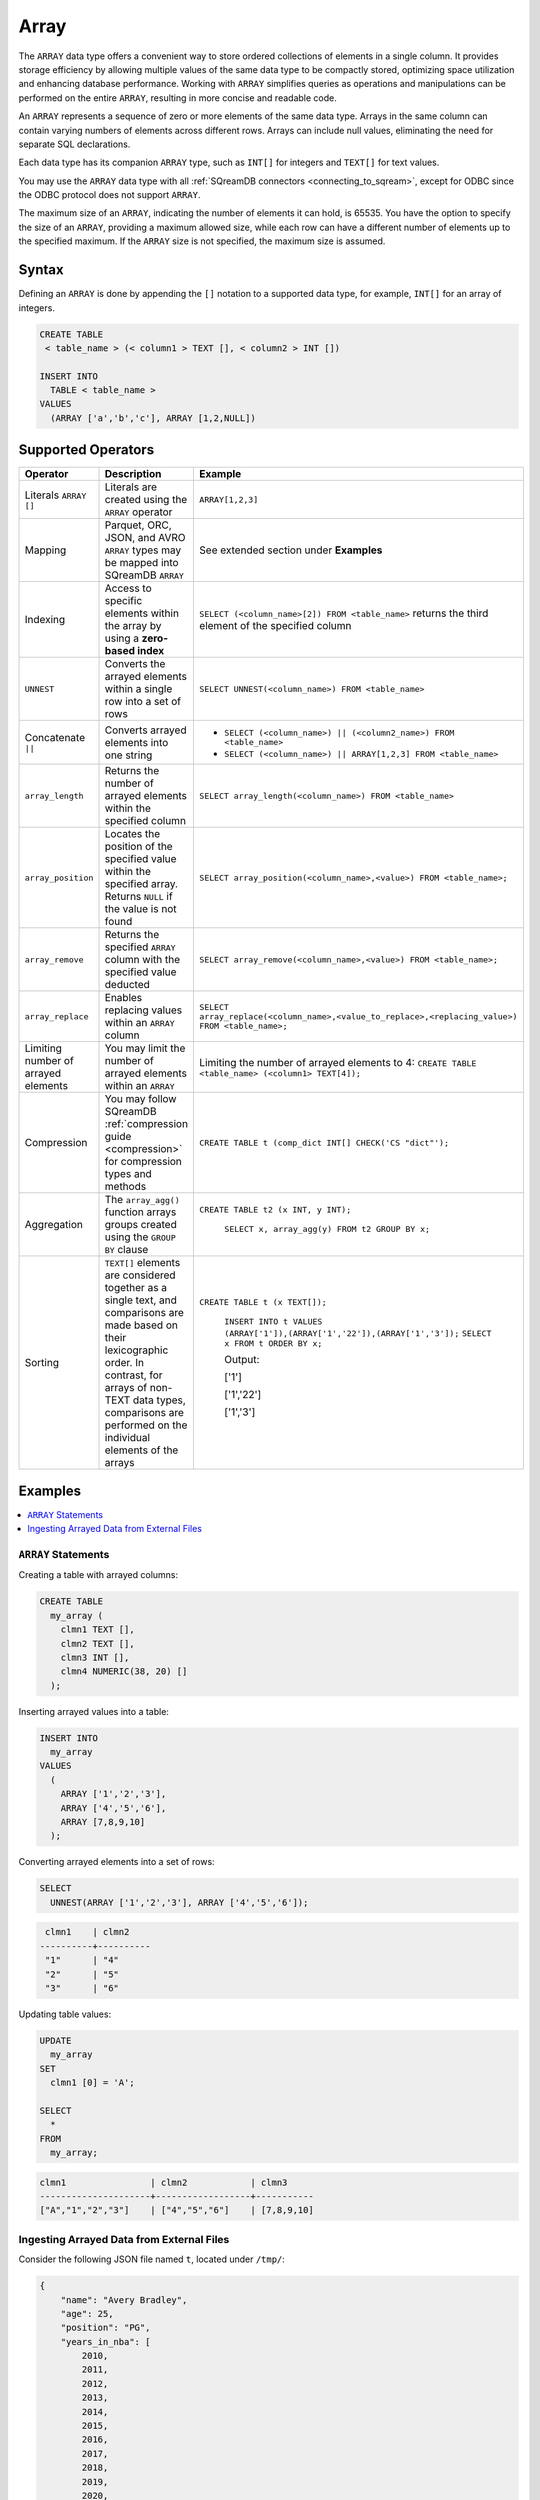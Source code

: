 .. _sql_data_type_array:

*****
Array
*****

The ``ARRAY`` data type offers a convenient way to store ordered collections of elements in a single column. It provides storage efficiency by allowing multiple values of the same data type to be compactly stored, optimizing space utilization and enhancing database performance. Working with ``ARRAY`` simplifies queries as operations and manipulations can be performed on the entire ``ARRAY``, resulting in more concise and readable code.

An ``ARRAY`` represents a sequence of zero or more elements of the same data type. Arrays in the same column can contain varying numbers of elements across different rows. Arrays can include null values, eliminating the need for separate SQL declarations.

Each data type has its companion ``ARRAY`` type, such as ``INT[]`` for integers and ``TEXT[]`` for text values.

You may use the ``ARRAY`` data type with all :ref:`SQreamDB connectors <connecting_to_sqream>`, except for ODBC since the ODBC protocol does not support ``ARRAY``. 

The maximum size of an ``ARRAY``, indicating the number of elements it can hold, is 65535. You have the option to specify the size of an ``ARRAY``, providing a maximum allowed size, while each row can have a different number of elements up to the specified maximum. If the ``ARRAY`` size is not specified, the maximum size is assumed. 

.. seealso:: A full list of :ref:`data types<supported_data_types>` supported by SQreamDB.

Syntax
======

Defining an ``ARRAY`` is done by appending the ``[]`` notation to a supported data type, for example, ``INT[]`` for an array of integers.

.. code-block:: sql

	CREATE TABLE
	 < table_name > (< column1 > TEXT [], < column2 > INT [])
	
	INSERT INTO
	  TABLE < table_name >
	VALUES
	  (ARRAY ['a','b','c'], ARRAY [1,2,NULL])


Supported Operators
===================

.. list-table::
   :widths: auto
   :header-rows: 1
   
   * - Operator
     - Description
     - Example	 
   * - Literals ``ARRAY []``
     - Literals are created using the ``ARRAY`` operator
     - ``ARRAY[1,2,3]``
   * - Mapping
     - Parquet, ORC, JSON, and AVRO ``ARRAY`` types may be mapped into SQreamDB ``ARRAY``
     - See extended section under **Examples** 
   * - Indexing
     - Access to specific elements within the array by using a **zero-based index**
     - ``SELECT (<column_name>[2]) FROM <table_name>`` returns the third element of the specified column  
   * - ``UNNEST``
     - Converts the arrayed elements within a single row into a set of rows
     - ``SELECT UNNEST(<column_name>) FROM <table_name>``  
   * - Concatenate ``||``
     - Converts arrayed elements into one string
     - * ``SELECT (<column_name>) || (<column2_name>) FROM <table_name>`` 
       * ``SELECT (<column_name>) || ARRAY[1,2,3] FROM <table_name>``  
   * - ``array_length``
     - Returns the number of arrayed elements within the specified column
     - ``SELECT array_length(<column_name>) FROM <table_name>``  
   * - ``array_position``
     - Locates the position of the specified value within the specified array. Returns ``NULL`` if the value is not found
     - ``SELECT array_position(<column_name>,<value>) FROM <table_name>;``  
   * - ``array_remove``
     - Returns the specified ``ARRAY`` column with the specified value deducted
     - ``SELECT array_remove(<column_name>,<value>) FROM <table_name>;``  
   * - ``array_replace``
     - Enables replacing values within an ``ARRAY`` column
     - ``SELECT array_replace(<column_name>,<value_to_replace>,<replacing_value>) FROM <table_name>;``  
   * - Limiting number of arrayed elements 
     - You may limit the number of arrayed elements within an ``ARRAY``
     - Limiting the number of arrayed elements to 4: ``CREATE TABLE <table_name> (<column1> TEXT[4]);``	 
   * - Compression
     - You may follow SQreamDB :ref:`compression guide <compression>` for compression types and methods
     - ``CREATE TABLE t (comp_dict INT[] CHECK('CS "dict"');``
   * - Aggregation
     - The ``array_agg()`` function arrays groups created using the ``GROUP BY`` clause
     - ``CREATE TABLE t2 (x INT, y INT);``
       
	``SELECT x, array_agg(y) FROM t2 GROUP BY x;``
   * - Sorting
     - ``TEXT[]`` elements are considered together as a single text, and comparisons are made based on their lexicographic order. In contrast, for arrays of non-TEXT data types, comparisons are performed on the individual elements of the arrays
     - ``CREATE TABLE t (x TEXT[]);``
	 
	``INSERT INTO t VALUES (ARRAY['1']),(ARRAY['1','22']),(ARRAY['1','3']);``
	``SELECT x FROM t ORDER BY x;``
	
	Output:
	           
	['1']      
	           
	['1','22'] 
	           
	['1','3']
	
Examples
========

.. contents:: 
   :local:
   :depth: 1

``ARRAY`` Statements
--------------------

Creating a table with arrayed columns:

.. code-block:: sql

	CREATE TABLE
	  my_array (
	    clmn1 TEXT [],
	    clmn2 TEXT [],
	    clmn3 INT [],
	    clmn4 NUMERIC(38, 20) []
	  );
	
Inserting arrayed values into a table:

.. code-block:: sql
	
	INSERT INTO
	  my_array
	VALUES
	  (
	    ARRAY ['1','2','3'],
	    ARRAY ['4','5','6'],
	    ARRAY [7,8,9,10]
	  );
	
Converting arrayed elements into a set of rows:

.. code-block:: sql
	
	SELECT
	  UNNEST(ARRAY ['1','2','3'], ARRAY ['4','5','6']);

.. code-block:: console
	
	 clmn1    | clmn2     
	----------+----------
	 "1"      | "4"       
	 "2"      | "5"       
	 "3"      | "6"       

Updating table values:

.. code-block:: sql
	
	UPDATE
	  my_array
	SET
	  clmn1 [0] = 'A';
	
	SELECT
	  *
	FROM
	  my_array;
	
.. code-block:: console

	clmn1                | clmn2            | clmn3
	---------------------+------------------+-----------
	["A","1","2","3"]    | ["4","5","6"]    | [7,8,9,10]

Ingesting Arrayed Data from External Files
------------------------------------------

Consider the following JSON file named ``t``, located under ``/tmp/``:

.. code-block:: json


    {
        "name": "Avery Bradley",
        "age": 25,
        "position": "PG",
        "years_in_nba": [
            2010,
            2011,
            2012,
            2013,
            2014,
            2015,
            2016,
            2017,
            2018,
            2019,
            2020,
            2021
        ]
    },
    {
        "name": "Jae Crowder",
        "age": 25,
        "position": "PG",
        "years_in_nba": [
            2012,
            2013,
            2014,
            2015,
            2016,
            2017,
            2018,
            2019,
            2020,
            2021
        ]
    },
    {
        "name": "John Holland",
        "age": 27,
        "position": "SG",
        "years_in_nba": [
            2017,
            2018
        ]
    }
]

Execute the following statement:

.. code-block:: sql

	CREATE FOREIGN TABLE nba (name text, age int, position text, years_in_nba int [])
	WRAPPER
	  json_fdw
	OPTIONS
	  (location = '/tmp/t.json');
	
	SELECT
	  *
	FROM
	  nba;
	
Output:

.. code-block:: console

	name           | age    | position    | years_in_nba
	---------------+--------+-------------+-------------------------------------------------------------------------
	Avery Bradley  | 25     | PG          | [2010, 2011, 2012, 2013, 2014, 2015, 2016, 2017, 2018, 2019, 2020, 2021]
	Jae Crowder    | 25     | PG          | [2012, 2013, 2014, 2015, 2016, 2017, 2018, 2019, 2020, 2021]
	John Holland   | 27     | SG          | [2017, 2018]

Limitations
===========

Casting Limitations
-------------------

``NUMERIC``
"""""""""""

Numeric data types smaller than ``INT``, such as ``TINYINT``, ``SMALLINT``, and ``BOOL``, must explicitly be cast.

.. code-block:: sql

	CREATE OR REPLACE TABLE my_array (clmn1 tinyint []); 
	SELECT array_replace(clmn1 , 4::tinyint, 5::tinyint) FROM my_array;  
	
	CREATE OR REPLACE TABLE my_array (clmn1 bool []); 
	SELECT array_replace(clmn1 , 0::bool, 1::bool) FROM my_array;
	
``TEXT``
""""""""

Casting ``TEXT`` to non-``TEXT`` and non-``TEXT`` to ``TEXT`` data types is not supported.
	
.. code-block:: sql


	CREATE TABLE t_text (xtext TEXT[]);
	CREATE TABLE t_int (xint INT[]);
	INSERT INTO t_int VALUES (array[1,2,3]);
	INSERT INTO t_text SELECT xint::TEXT[] FROM t_int;

Connectors
----------

``.NET`` and ``ODBC``
"""""""""""""""""""""

Please note that the SQreamDB ODBC and .NET connectors do not support the use of ARRAY data types. If your database schema includes ARRAY columns, you may encounter compatibility issues when using these connectors.

``Pysqream``
""""""""""""

Please note that SQLAlchemy does not support the ``ARRAY`` data type.

Functions
---------

``|| (Concatenate)``
""""""""""""""""""""

Using the ``||`` (Concatenate) function with two different data types requires explicit casting.

.. code-block:: sql

	SELECT (clmn1, 4::tinyint) || (clmn2, 5::tinyint) FROM my_array;
	
``UNNEST``
""""""""""

It is possible to use the ``UNNEST`` operator within a statement only once.

Window
""""""

Window functions are not supported.

